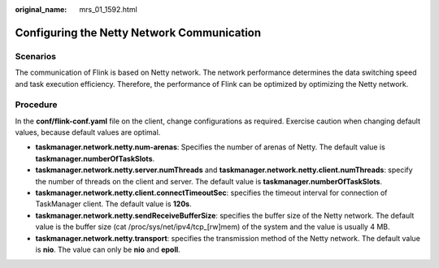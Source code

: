 :original_name: mrs_01_1592.html

.. _mrs_01_1592:

Configuring the Netty Network Communication
===========================================

Scenarios
---------

The communication of Flink is based on Netty network. The network performance determines the data switching speed and task execution efficiency. Therefore, the performance of Flink can be optimized by optimizing the Netty network.

Procedure
---------

In the **conf/flink-conf.yaml** file on the client, change configurations as required. Exercise caution when changing default values, because default values are optimal.

-  **taskmanager.network.netty.num-arenas**: Specifies the number of arenas of Netty. The default value is **taskmanager.numberOfTaskSlots**.
-  **taskmanager.network.netty.server.numThreads** and **taskmanager.network.netty.client.numThreads**: specify the number of threads on the client and server. The default value is **taskmanager.numberOfTaskSlots**.
-  **taskmanager.network.netty.client.connectTimeoutSec**: specifies the timeout interval for connection of TaskManager client. The default value is **120s**.
-  **taskmanager.network.netty.sendReceiveBufferSize**: specifies the buffer size of the Netty network. The default value is the buffer size (cat /proc/sys/net/ipv4/tcp_[rw]mem) of the system and the value is usually 4 MB.
-  **taskmanager.network.netty.transport**: specifies the transmission method of the Netty network. The default value is **nio**. The value can only be **nio** and **epoll**.
